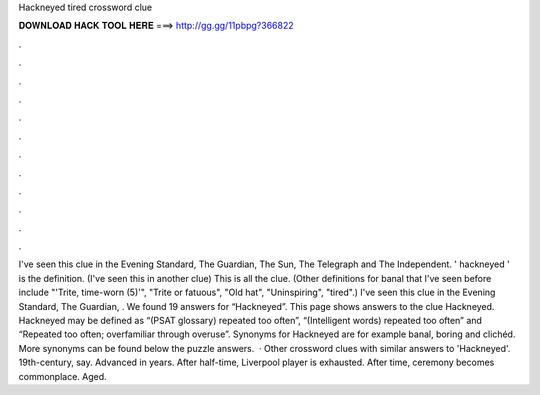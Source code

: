 Hackneyed tired crossword clue

𝐃𝐎𝐖𝐍𝐋𝐎𝐀𝐃 𝐇𝐀𝐂𝐊 𝐓𝐎𝐎𝐋 𝐇𝐄𝐑𝐄 ===> http://gg.gg/11pbpg?366822

.

.

.

.

.

.

.

.

.

.

.

.

I've seen this clue in the Evening Standard, The Guardian, The Sun, The Telegraph and The Independent. ' hackneyed ' is the definition. (I've seen this in another clue) This is all the clue. (Other definitions for banal that I've seen before include "'Trite, time-worn (5)'", "Trite or fatuous", "Old hat", "Uninspiring", "tired".) I've seen this clue in the Evening Standard, The Guardian, . We found 19 answers for “Hackneyed”. This page shows answers to the clue Hackneyed. Hackneyed may be defined as “(PSAT glossary) repeated too often”, “(Intelligent words) repeated too often” and “Repeated too often; overfamiliar through overuse”. Synonyms for Hackneyed are for example banal, boring and clichéd. More synonyms can be found below the puzzle answers.  · Other crossword clues with similar answers to 'Hackneyed'. 19th-century, say. Advanced in years. After half-time, Liverpool player is exhausted. After time, ceremony becomes commonplace. Aged.